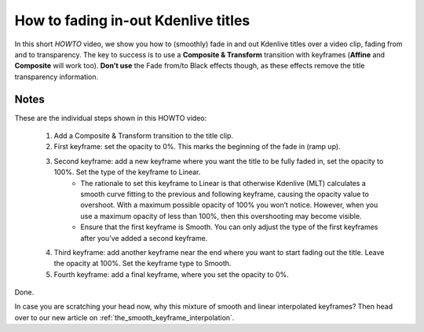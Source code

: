 .. metadata-placeholder

   :authors: - TheDiveO
             - Eugen Mohr
             
   :license: Creative Commons License SA 4.0

.. moved from https://kdenlive.org/en/project/howto-fading-inout-kdenlive-titles/

.. _howto_fading_inout_kdenlive_titles:

How to fading in-out Kdenlive titles
====================================

In this short *HOWTO* video, we show you how to (smoothly) fade in and out Kdenlive titles over a video clip, fading from and to transparency. The key to success is to use a **Composite & Transform** transition with keyframes (**Affine** and **Composite** will work too). **Don’t use** the Fade from/to Black effects though, as these effects remove the title transparency information. 

.. image:: /images/Kdenlive-Title-Fading-Still.png
   :alt: Kdenlive-Title-Fading-Still.png
   :target: https://kdenlive.org/wp-content/uploads/2017/01/Kdenlive-Title-Fading.mp4


Notes
-----

These are the individual steps shown in this HOWTO video:

   1. Add a Composite & Transform transition to the title clip.
   2. First keyframe: set the opacity to 0%. This marks the beginning of the fade in (ramp up).
   3. Second keyframe: add a new keyframe where you want the title to be fully faded in, set the opacity to 100%. Set the type of the keyframe to Linear.
       * The rationale to set this keyframe to Linear is that otherwise Kdenlive (MLT) calculates a smooth curve fitting to the previous and following keyframe, causing the opacity value to overshoot. With a maximum possible opacity of 100% you won’t notice. However, when you use a maximum opacity of less than 100%, then this overshooting may become visible.
       * Ensure that the first keyframe is Smooth. You can only adjust the type of the first keyframes after you’ve added a second keyframe.
   4. Third keyframe: add another keyframe near the end where you want to start fading out the title. Leave the opacity at 100%. Set the keyframe type to Smooth.
   5. Fourth keyframe: add a final keyframe, where you set the opacity to 0%.

Done.

In case you are scratching your head now, why this mixture of smooth and linear interpolated keyframes? Then head over to our new article on :ref:`the_smooth_keyframe_interpolation`.


